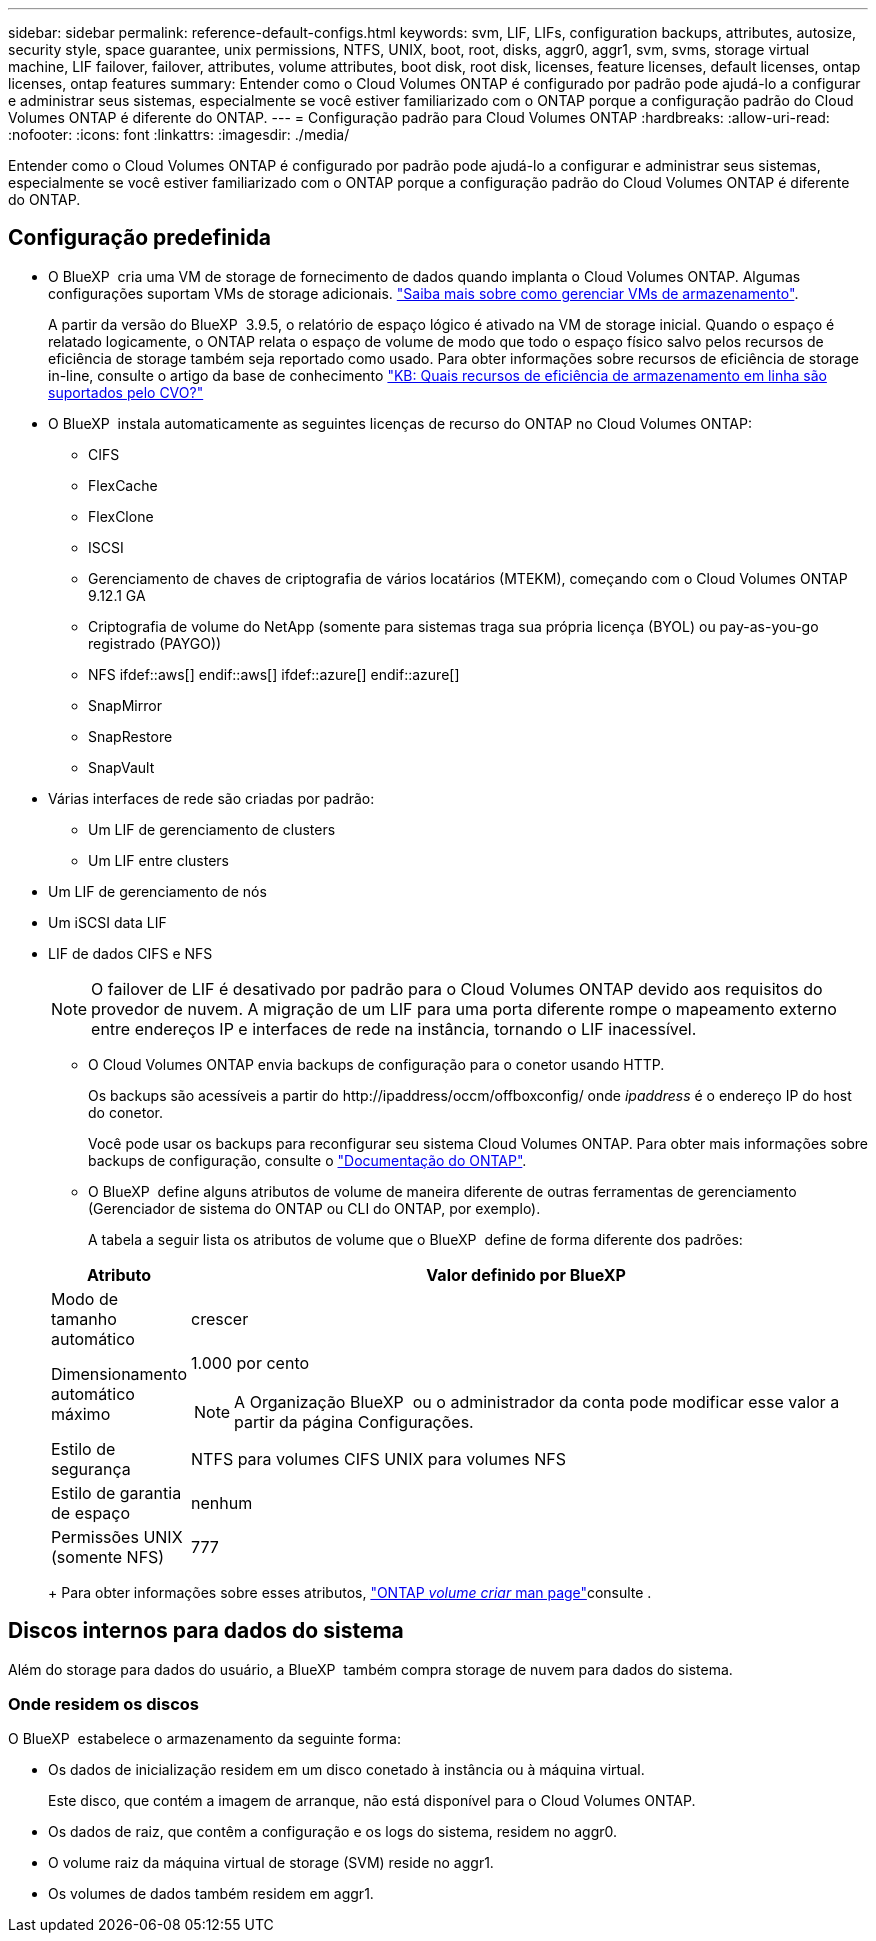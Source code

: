 ---
sidebar: sidebar 
permalink: reference-default-configs.html 
keywords: svm, LIF, LIFs, configuration backups, attributes, autosize, security style, space guarantee, unix permissions, NTFS, UNIX, boot, root, disks, aggr0, aggr1, svm, svms, storage virtual machine, LIF failover, failover, attributes, volume attributes, boot disk, root disk, licenses, feature licenses, default licenses, ontap licenses, ontap features 
summary: Entender como o Cloud Volumes ONTAP é configurado por padrão pode ajudá-lo a configurar e administrar seus sistemas, especialmente se você estiver familiarizado com o ONTAP porque a configuração padrão do Cloud Volumes ONTAP é diferente do ONTAP. 
---
= Configuração padrão para Cloud Volumes ONTAP
:hardbreaks:
:allow-uri-read: 
:nofooter: 
:icons: font
:linkattrs: 
:imagesdir: ./media/


[role="lead"]
Entender como o Cloud Volumes ONTAP é configurado por padrão pode ajudá-lo a configurar e administrar seus sistemas, especialmente se você estiver familiarizado com o ONTAP porque a configuração padrão do Cloud Volumes ONTAP é diferente do ONTAP.



== Configuração predefinida

* O BlueXP  cria uma VM de storage de fornecimento de dados quando implanta o Cloud Volumes ONTAP. Algumas configurações suportam VMs de storage adicionais. link:task-managing-svms.html["Saiba mais sobre como gerenciar VMs de armazenamento"].
+
A partir da versão do BlueXP  3.9.5, o relatório de espaço lógico é ativado na VM de storage inicial. Quando o espaço é relatado logicamente, o ONTAP relata o espaço de volume de modo que todo o espaço físico salvo pelos recursos de eficiência de storage também seja reportado como usado. Para obter informações sobre recursos de eficiência de storage in-line, consulte o artigo da base de conhecimento https://kb.netapp.com/Cloud/Cloud_Volumes_ONTAP/What_Inline_Storage_Efficiency_features_are_supported_with_CVO#["KB: Quais recursos de eficiência de armazenamento em linha são suportados pelo CVO?"^]

* O BlueXP  instala automaticamente as seguintes licenças de recurso do ONTAP no Cloud Volumes ONTAP:
+
** CIFS
** FlexCache
** FlexClone
** ISCSI
** Gerenciamento de chaves de criptografia de vários locatários (MTEKM), começando com o Cloud Volumes ONTAP 9.12.1 GA
** Criptografia de volume do NetApp (somente para sistemas traga sua própria licença (BYOL) ou pay-as-you-go registrado (PAYGO))
** NFS ifdef::aws[] endif::aws[] ifdef::azure[] endif::azure[]
** SnapMirror
** SnapRestore
** SnapVault


* Várias interfaces de rede são criadas por padrão:
+
** Um LIF de gerenciamento de clusters
** Um LIF entre clusters




ifdef::azure[]

* LIF de gerenciamento de SVM em sistemas de HA no Azure


endif::azure[]

ifdef::gcp[]

* LIF de gerenciamento de SVM em sistemas de HA no Google Cloud


endif::gcp[]

ifdef::aws[]

* LIF de gerenciamento de SVM em sistemas de nó único na AWS


endif::aws[]

* Um LIF de gerenciamento de nós


ifdef::gcp[]

No Google Cloud, esse LIF é combinado com o LIF entre clusters.

endif::gcp[]

* Um iSCSI data LIF
* LIF de dados CIFS e NFS
+

NOTE: O failover de LIF é desativado por padrão para o Cloud Volumes ONTAP devido aos requisitos do provedor de nuvem. A migração de um LIF para uma porta diferente rompe o mapeamento externo entre endereços IP e interfaces de rede na instância, tornando o LIF inacessível.

+
** O Cloud Volumes ONTAP envia backups de configuração para o conetor usando HTTP.
+
Os backups são acessíveis a partir do \http://ipaddress/occm/offboxconfig/ onde _ipaddress_ é o endereço IP do host do conetor.

+
Você pode usar os backups para reconfigurar seu sistema Cloud Volumes ONTAP. Para obter mais informações sobre backups de configuração, consulte o https://docs.netapp.com/us-en/ontap/system-admin/config-backup-file-concept.html["Documentação do ONTAP"^].

** O BlueXP  define alguns atributos de volume de maneira diferente de outras ferramentas de gerenciamento (Gerenciador de sistema do ONTAP ou CLI do ONTAP, por exemplo).
+
A tabela a seguir lista os atributos de volume que o BlueXP  define de forma diferente dos padrões:

+
[cols="15,85"]
|===
| Atributo | Valor definido por BlueXP  


| Modo de tamanho automático | crescer 


| Dimensionamento automático máximo  a| 
1.000 por cento


NOTE: A Organização BlueXP  ou o administrador da conta pode modificar esse valor a partir da página Configurações.



| Estilo de segurança | NTFS para volumes CIFS UNIX para volumes NFS 


| Estilo de garantia de espaço | nenhum 


| Permissões UNIX (somente NFS) | 777 
|===
+
Para obter informações sobre esses atributos, link:https://docs.netapp.com/us-en/ontap-cli-9121/volume-create.html["ONTAP _volume criar_ man page"]consulte .







== Discos internos para dados do sistema

Além do storage para dados do usuário, a BlueXP  também compra storage de nuvem para dados do sistema.

ifdef::aws[]



=== AWS

* Três discos por nó para dados de inicialização, raiz e núcleo:
+
** 47 gib IO1 disco para dados de inicialização
** 140 gib disco GP3 para dados de raiz
** 540 gib disco GP2 para dados do núcleo


* Para pares de HA:
+
** Dois volumes st1 do EBS para a instância do mediador, um de aproximadamente 8 GiB como disco raiz e um de 4 GiB como disco de dados
** Um disco 140 gib GP3 em cada nó para conter uma cópia dos dados raiz do outro nó
+

NOTE: Em algumas zonas, o tipo de disco EBS disponível só pode ser GP2.



* Um instantâneo EBS para cada disco de arranque e disco raiz
+

NOTE: Os instantâneos são criados automaticamente após a reinicialização.

* Quando você ativa a criptografia de dados na AWS usando o Serviço de Gerenciamento de chaves (KMS), os discos de inicialização e raiz do Cloud Volumes ONTAP também são criptografados. Isso inclui o disco de inicialização da instância de mediador em um par de HA. Os discos são criptografados usando o CMK selecionado quando você cria o ambiente de trabalho.



TIP: Na AWS, o NVRAM está no disco de inicialização.

endif::aws[]

ifdef::azure[]



=== Azure (nó único)

* Três discos SSD premium:
+
** Um disco 10 GiB para dados de inicialização
** Um disco de 140 GiB para dados de raiz
** Um disco de 512 GiB para NVRAM
+
Se a máquina virtual que você escolheu para o Cloud Volumes ONTAP oferecer suporte a SSDs Ultra, o sistema usará um SSD Ultra de 32 GiB para NVRAM, em vez de um SSD premium.



* Um disco rígido padrão de 1024 GiB para guardar núcleos
* Um snapshot do Azure para cada disco de inicialização e disco raiz
* Por padrão, cada disco no Azure é criptografado em repouso.
+
Se a máquina virtual que você escolheu para o Cloud Volumes ONTAP oferecer suporte ao disco gerenciado Premium SSD v2 como discos de dados, o sistema usará um disco gerenciado de 32 GB SSD premium v2 para NVRAM e outro como disco raiz.





=== Azure (par de HA)

.HA pares com blob de página
* Dois discos SSD premium de 10 GiB para o volume de inicialização (um por nó)
* Dois blobs de página de armazenamento Premium de 140 GiB para o volume raiz (um por nó)
* Dois discos HDD padrão de 1024 GiB para salvar núcleos (um por nó)
* Dois discos SSD premium de 512 GiB para NVRAM (um por nó)
* Um snapshot do Azure para cada disco de inicialização e disco raiz
+

NOTE: Os instantâneos são criados automaticamente após a reinicialização.

* Por padrão, cada disco no Azure é criptografado em repouso.


.Pares DE HA com discos gerenciados compartilhados em várias zonas de disponibilidade
* Dois discos SSD premium de 10 GiB para o volume de inicialização (um por nó)
* Dois discos SSD premium de 512 GiB para o volume raiz (um por nó)
* Dois discos HDD padrão de 1024 GiB para salvar núcleos (um por nó)
* Dois discos SSD premium de 512 GiB para NVRAM (um por nó)
* Um snapshot do Azure para cada disco de inicialização e disco raiz
+

NOTE: Os instantâneos são criados automaticamente após a reinicialização.

* Por padrão, cada disco no Azure é criptografado em repouso.


.Pares DE HA com discos gerenciados compartilhados em zonas de disponibilidade únicas
* Dois discos SSD premium de 10 GiB para o volume de inicialização (um por nó)
* Dois discos gerenciados compartilhados SSD Premium de 512 GiB para o volume raiz (um por nó)
* Dois discos HDD padrão de 1024 GiB para salvar núcleos (um por nó)
* Dois discos gerenciados SSD premium de 512 GiB para NVRAM (um por nó)


Se a sua máquina virtual suportar discos gerenciados SSD premium v2 como discos de dados, ela usará 32 discos gerenciados SSD premium v2 GiB para NVRAM e 512 discos gerenciados compartilhados SSD premium v2 GiB para o volume raiz.

Você pode implantar pares de HA em uma única zona de disponibilidade e usar discos gerenciados SSD v2 Premium quando as seguintes condições forem atendidas:

* A versão do Cloud Volumes ONTAP é 9.15.1 ou posterior.
* A região e a zona selecionadas suportam discos gerenciados Premium SSD v2. Para obter informações sobre as regiões suportadas,  https://azure.microsoft.com/en-us/explore/global-infrastructure/products-by-region/["Site do Microsoft Azure: Produtos disponíveis por região"^]consulte .
* A subscrição está registada para a Microsoft link:task-saz-feature.html["Recurso Microsoft.Compute/VMOrchestratorZonalMultiFD"].


endif::azure[]

ifdef::gcp[]



=== Google Cloud (nó único)

* Um disco persistente SSD de 10 GiB para dados de inicialização
* Um disco persistente SSD de 64 GiB para dados de raiz
* Um disco persistente SSD de 500 GiB para NVRAM
* Um disco persistente padrão de 315 GiB para salvar núcleos
* Snapshots para dados de inicialização e raiz
+

NOTE: Os instantâneos são criados automaticamente após a reinicialização.

* Os discos de inicialização e raiz são criptografados por padrão.




=== Google Cloud (par de HA)

* Dois discos persistentes SSD de 10 GiB para dados de inicialização
* Quatro discos persistentes SSD de 64 GiB para dados de raiz
* Dois discos persistentes SSD de 500 GiB para NVRAM
* Dois discos persistentes padrão de 315 GiB para salvar núcleos
* Um disco persistente padrão de 10 GiB para dados de mediador
* Um disco persistente padrão 10 GiB para dados de inicialização do mediador
* Snapshots para dados de inicialização e raiz
+

NOTE: Os instantâneos são criados automaticamente após a reinicialização.

* Os discos de inicialização e raiz são criptografados por padrão.


endif::gcp[]



=== Onde residem os discos

O BlueXP  estabelece o armazenamento da seguinte forma:

* Os dados de inicialização residem em um disco conetado à instância ou à máquina virtual.
+
Este disco, que contém a imagem de arranque, não está disponível para o Cloud Volumes ONTAP.

* Os dados de raiz, que contêm a configuração e os logs do sistema, residem no aggr0.
* O volume raiz da máquina virtual de storage (SVM) reside no aggr1.
* Os volumes de dados também residem em aggr1.

